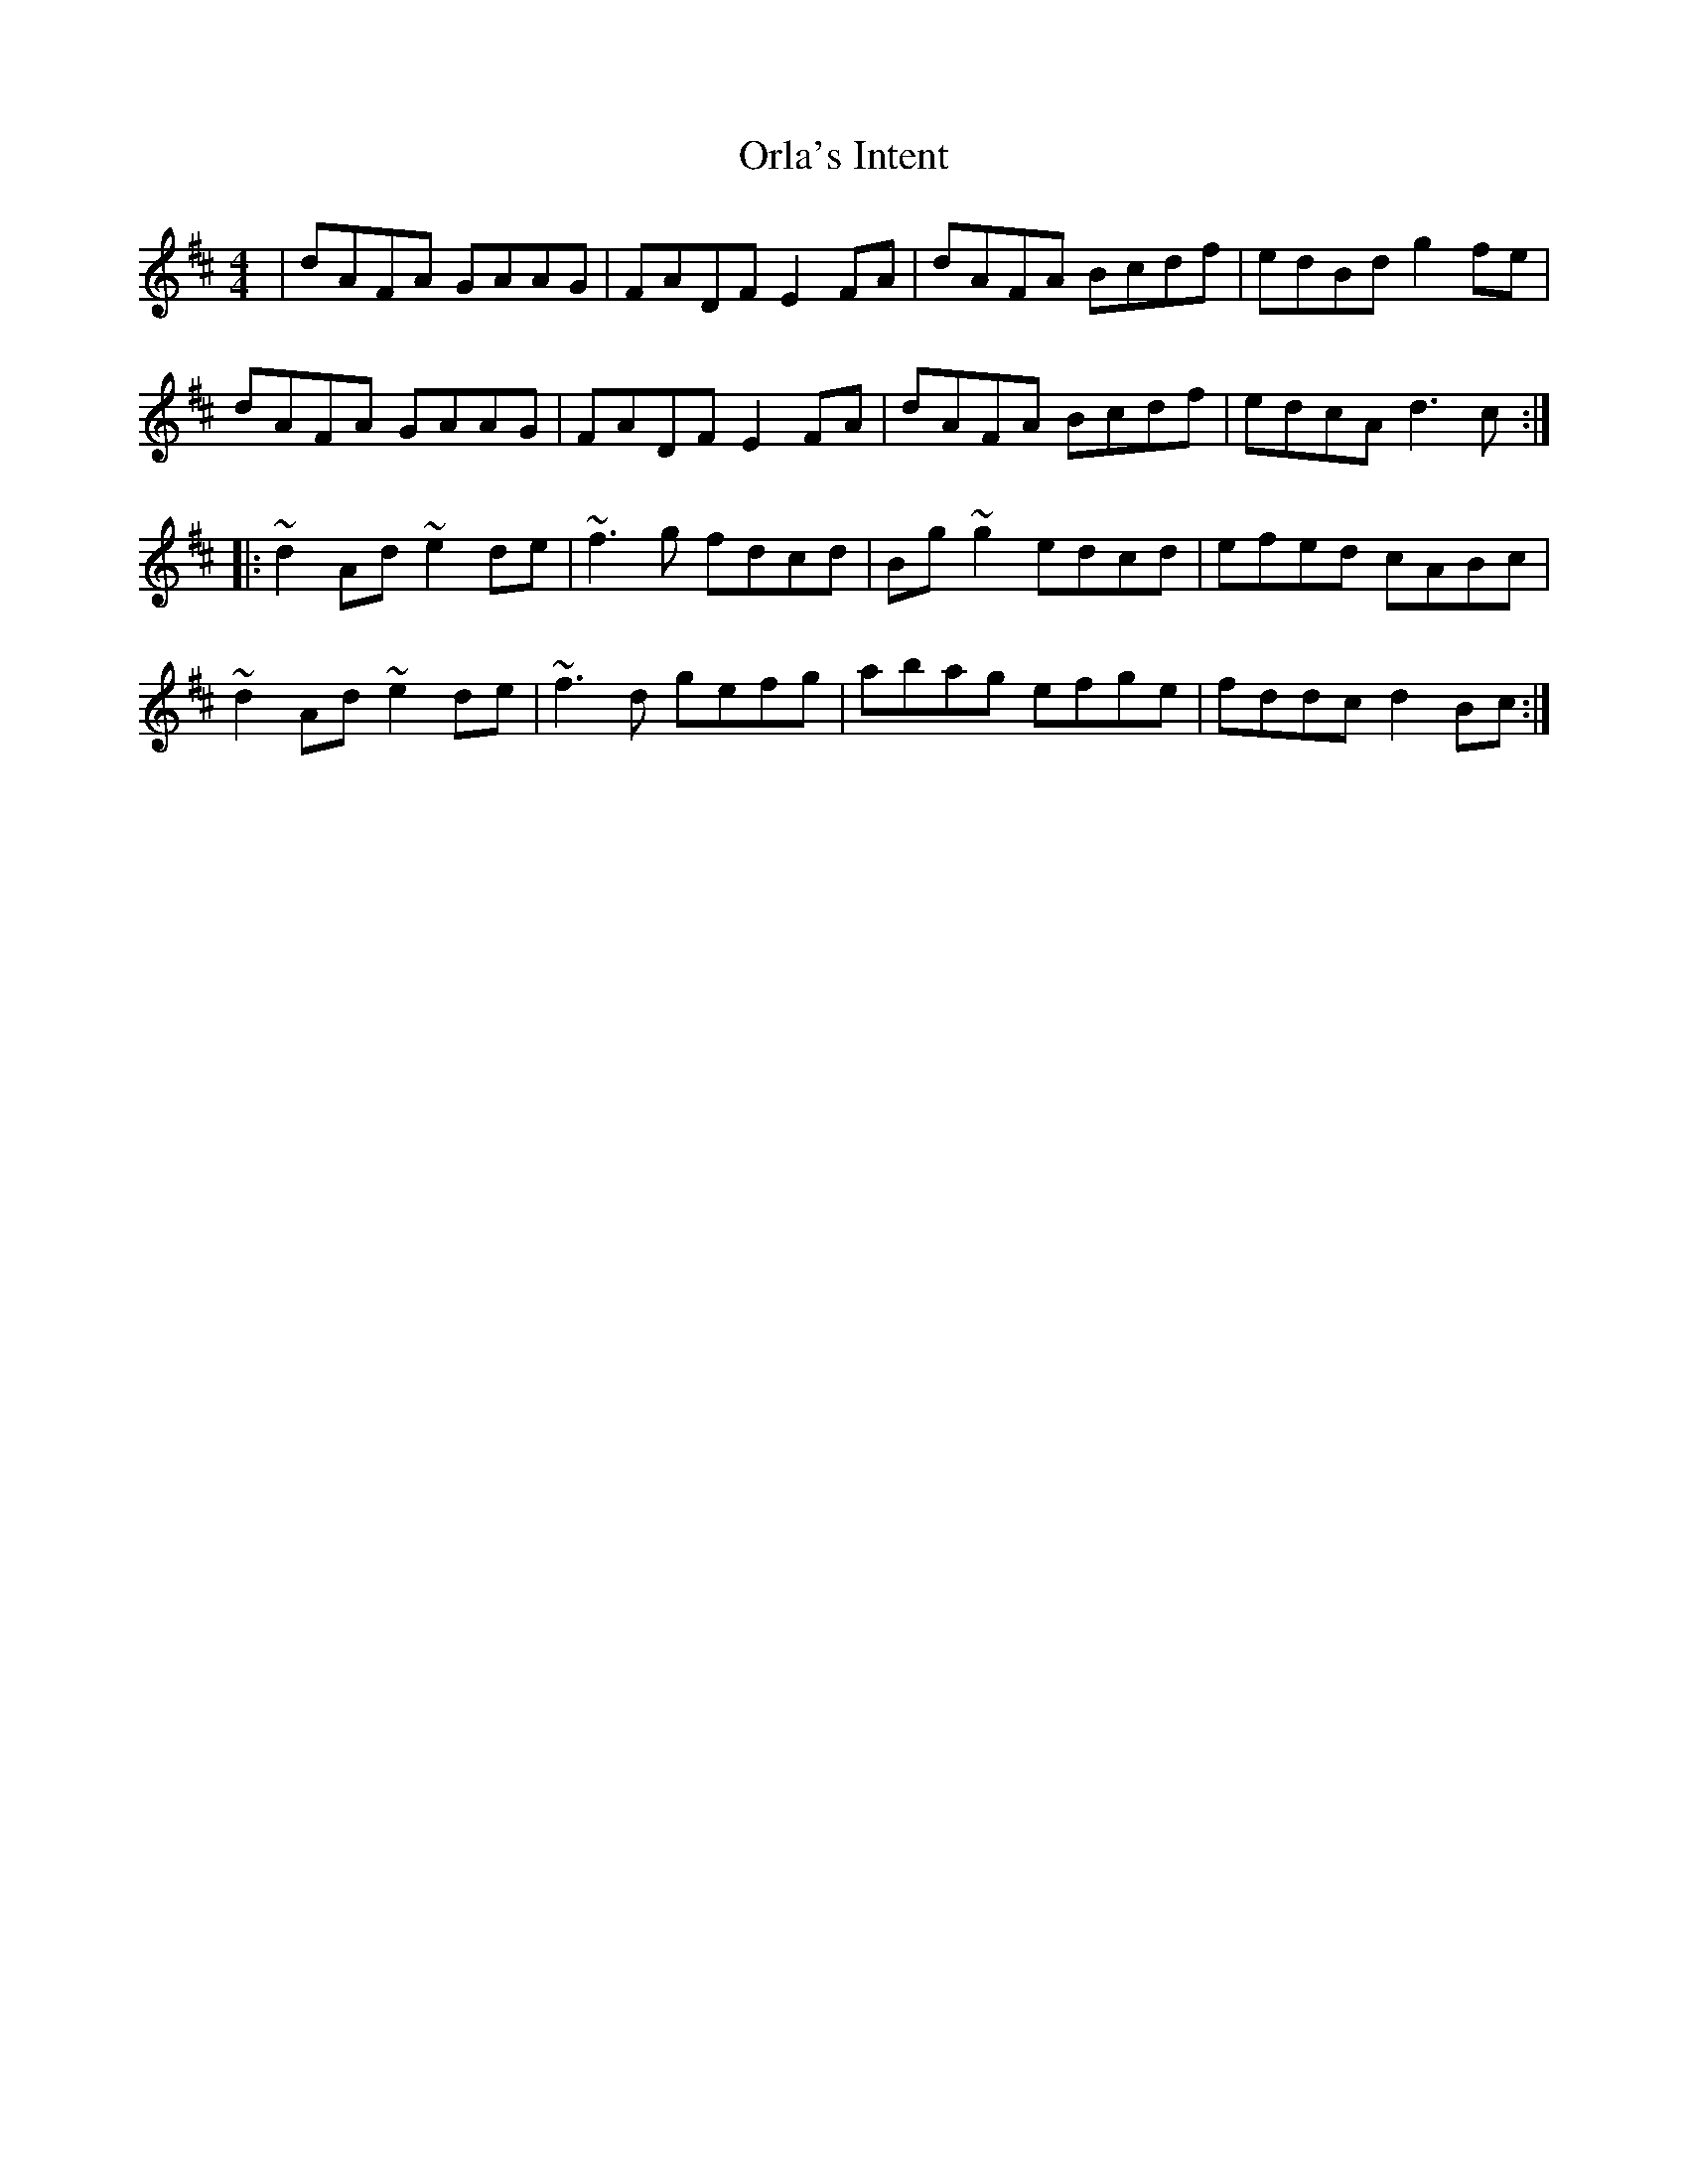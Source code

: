 X: 30728
T: Orla's Intent
R: reel
M: 4/4
K: Dmajor
|dAFA GAAG|FADF E2 FA|dAFA Bcdf|edBd g2 fe|
dAFA GAAG|FADF E2 FA|dAFA Bcdf|edcA d3 c:|
|:~d2 Ad ~e2 de|~f3 g fdcd|Bg ~g2 edcd|efed cABc|
~d2 Ad ~e2 de|~f3 d gefg|abag efge|fddc d2 Bc:|

